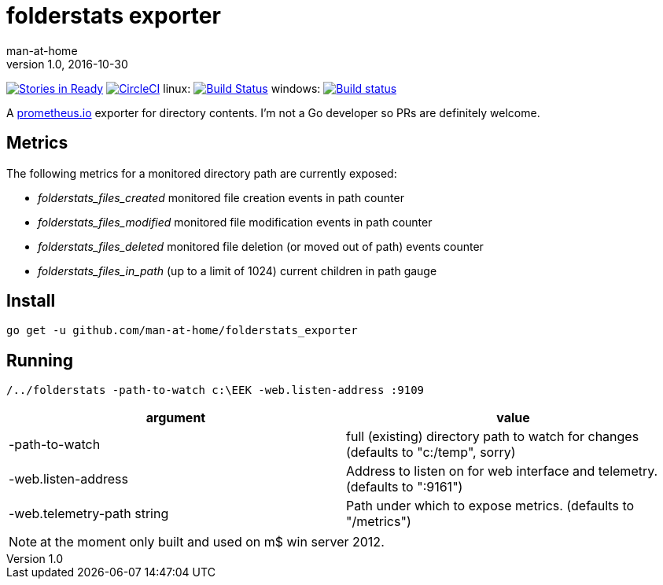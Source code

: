 = folderstats exporter
man-at-home
v1.0, 2016-10-30

:icons: font

image:https://badge.waffle.io/man-at-home/folderstats_exporter.svg?label=ready&title=Ready["Stories in Ready",link="http://waffle.io/man-at-home/folderstats_exporter"] 
image:https://circleci.com/gh/man-at-home/folderstats_exporter/tree/master.svg?style=svg["CircleCI", link="https://circleci.com/gh/man-at-home/folderstats_exporter/tree/master"]
linux:
image:https://drone.io/github.com/man-at-home/folderstats_exporter/status.png["Build Status",link="https://drone.io/github.com/man-at-home/folderstats_exporter/latest"]
windows:
image:https://ci.appveyor.com/api/projects/status/65hxk8erdjl86gyg/branch/master?svg=true["Build status",link="https://ci.appveyor.com/project/man-at-home/folderstats-exporter/branch/master"]


A https://prometheus.io/[prometheus.io] exporter for directory contents. I'm not a Go developer so PRs are definitely welcome.

== Metrics

The following metrics for a monitored directory path are currently exposed:

* _folderstats_files_created_ 	monitored file creation events in path counter
* _folderstats_files_modified_ monitored file modification events in path counter
* _folderstats_files_deleted_  monitored file deletion (or moved out of path) events counter
* _folderstats_files_in_path_ 	(up to a limit of 1024) current children in path gauge

== Install

[source, bash]
----
go get -u github.com/man-at-home/folderstats_exporter
----

== Running

[source, bash]
----
/../folderstats -path-to-watch c:\EEK -web.listen-address :9109
----

|===
| argument                  | value 

|-path-to-watch             | full (existing) directory path to watch for changes (defaults to "c:/temp", sorry)
|-web.listen-address        | Address to listen on for web interface and telemetry. (defaults to ":9161")
|-web.telemetry-path string | Path under which to expose metrics. (defaults to "/metrics")
|===

[NOTE]
====
at the moment only built and used on m$ win server 2012.
====
